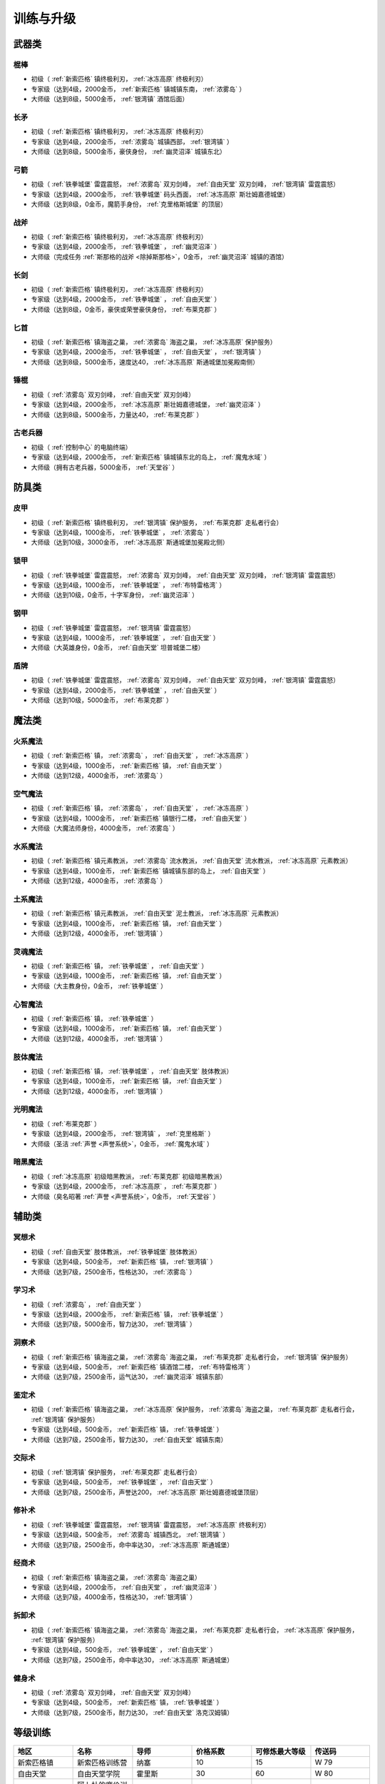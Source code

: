 .. _训练与升级:

训练与升级
===============================================================================

.. _武器类技能训练:

武器类
-------------------------------------------------------------------------------

.. _棍棒:

棍棒
~~~~~~~~~~~~~~~~~~~~~~~~~~~~~~~~~~~~~~~~~~~~~~~~~~~~~~~~~~~~~~~~~~~~~~~~~~~~~~~
- 初级（ :ref:`新索匹格` 镇终极利刃， :ref:`冰冻高原` 终极利刃）
- 专家级（达到4级，2000金币， :ref:`新索匹格` 镇城镇东南， :ref:`浓雾岛` ）
- 大师级（达到8级，5000金币， :ref:`银湾镇` 酒馆后面）


.. _长矛:

长矛
~~~~~~~~~~~~~~~~~~~~~~~~~~~~~~~~~~~~~~~~~~~~~~~~~~~~~~~~~~~~~~~~~~~~~~~~~~~~~~~
- 初级（ :ref:`新索匹格` 镇终极利刃， :ref:`冰冻高原` 终极利刃）
- 专家级（达到4级，2000金币， :ref:`浓雾岛` 城镇西部， :ref:`银湾镇` ）
- 大师级（达到8级，5000金币，豪侠身份， :ref:`幽灵沼泽` 城镇东北）


.. _弓箭:

弓箭
~~~~~~~~~~~~~~~~~~~~~~~~~~~~~~~~~~~~~~~~~~~~~~~~~~~~~~~~~~~~~~~~~~~~~~~~~~~~~~~
- 初级（ :ref:`铁拳城堡` 雷霆震怒， :ref:`浓雾岛` 双刃剑峰， :ref:`自由天堂` 双刃剑峰，  :ref:`银湾镇` 雷霆震怒）
- 专家级（达到4级，2000金币， :ref:`铁拳城堡` 码头西面， :ref:`冰冻高原` 斯壮姆嘉德城堡）
- 大师级（达到8级，0金币，魔箭手身份， :ref:`克里格斯城堡` 的顶层）


.. _战斧:

战斧
~~~~~~~~~~~~~~~~~~~~~~~~~~~~~~~~~~~~~~~~~~~~~~~~~~~~~~~~~~~~~~~~~~~~~~~~~~~~~~~
- 初级（ :ref:`新索匹格` 镇终极利刃， :ref:`冰冻高原` 终极利刃）
- 专家级（达到4级，2000金币， :ref:`铁拳城堡` ， :ref:`幽灵沼泽` ）
- 大师级（完成任务 :ref:`斯那格的战斧 <除掉斯那格>`，0金币， :ref:`幽灵沼泽` 城镇的酒馆）


.. _长剑:

长剑
~~~~~~~~~~~~~~~~~~~~~~~~~~~~~~~~~~~~~~~~~~~~~~~~~~~~~~~~~~~~~~~~~~~~~~~~~~~~~~~
- 初级（ :ref:`新索匹格` 镇终极利刃， :ref:`冰冻高原` 终极利刃）
- 专家级（达到4级，2000金币， :ref:`铁拳城堡` ， :ref:`自由天堂` ）
- 大师级（达到8级，0金币，豪侠或荣誉豪侠身份， :ref:`布莱克郡` ）


.. _匕首:

匕首
~~~~~~~~~~~~~~~~~~~~~~~~~~~~~~~~~~~~~~~~~~~~~~~~~~~~~~~~~~~~~~~~~~~~~~~~~~~~~~~
- 初级（ :ref:`新索匹格` 镇海盗之巢， :ref:`浓雾岛` 海盗之巢， :ref:`冰冻高原` 保护服务）
- 专家级（达到4级，2000金币， :ref:`铁拳城堡` ， :ref:`自由天堂` ， :ref:`银湾镇` ）
- 大师级（达到8级，5000金币，速度达40， :ref:`冰冻高原` 斯通城堡加冕殿南侧）


.. _锤棍:

锤棍
~~~~~~~~~~~~~~~~~~~~~~~~~~~~~~~~~~~~~~~~~~~~~~~~~~~~~~~~~~~~~~~~~~~~~~~~~~~~~~~
- 初级（ :ref:`浓雾岛` 双刃剑峰， :ref:`自由天堂` 双刃剑峰）
- 专家级（达到4级，2000金币， :ref:`冰冻高原` 斯壮姆嘉德城堡， :ref:`幽灵沼泽` ）
- 大师级（达到8级，5000金币，力量达40， :ref:`布莱克郡` ）


.. _古老兵器:

古老兵器
~~~~~~~~~~~~~~~~~~~~~~~~~~~~~~~~~~~~~~~~~~~~~~~~~~~~~~~~~~~~~~~~~~~~~~~~~~~~~~~
- 初级（ :ref:`控制中心` 的电脑终端）
- 专家级（达到4级，2000金币， :ref:`新索匹格` 镇城镇东北的岛上， :ref:`魔鬼水域` ）
- 大师级（拥有古老兵器，5000金币， :ref:`天堂谷` ）


.. _防具类技能训练:

防具类
-------------------------------------------------------------------------------

.. _皮甲:

皮甲
~~~~~~~~~~~~~~~~~~~~~~~~~~~~~~~~~~~~~~~~~~~~~~~~~~~~~~~~~~~~~~~~~~~~~~~~~~~~~~~
- 初级（ :ref:`新索匹格` 镇终极利刃， :ref:`银湾镇` 保护服务， :ref:`布莱克郡` 走私者行会）
- 专家级（达到4级，1000金币， :ref:`铁拳城堡` ， :ref:`浓雾岛` ）
- 大师级（达到10级，3000金币， :ref:`冰冻高原` 斯通城堡加冕殿北侧）


.. _锁甲:

锁甲
~~~~~~~~~~~~~~~~~~~~~~~~~~~~~~~~~~~~~~~~~~~~~~~~~~~~~~~~~~~~~~~~~~~~~~~~~~~~~~~
- 初级（ :ref:`铁拳城堡` 雷霆震怒， :ref:`浓雾岛` 双刃剑峰， :ref:`自由天堂` 双刃剑峰， :ref:`银湾镇` 雷霆震怒）
- 专家级（达到4级，1000金币， :ref:`铁拳城堡` ， :ref:`布特雷格湾` ）
- 大师级（达到10级，0金币，十字军身份， :ref:`幽灵沼泽` ）


.. _钢甲:

钢甲
~~~~~~~~~~~~~~~~~~~~~~~~~~~~~~~~~~~~~~~~~~~~~~~~~~~~~~~~~~~~~~~~~~~~~~~~~~~~~~~
- 初级（ :ref:`铁拳城堡` 雷霆震怒， :ref:`银湾镇` 雷霆震怒）
- 专家级（达到4级，1000金币， :ref:`铁拳城堡` ， :ref:`自由天堂` ）
- 大师级（大英雄身份，0金币， :ref:`自由天堂` 坦普城堡二楼）


.. _盾牌:

盾牌
~~~~~~~~~~~~~~~~~~~~~~~~~~~~~~~~~~~~~~~~~~~~~~~~~~~~~~~~~~~~~~~~~~~~~~~~~~~~~~~
- 初级（ :ref:`铁拳城堡` 雷霆震怒， :ref:`浓雾岛` 双刃剑峰， :ref:`自由天堂` 双刃剑峰， :ref:`银湾镇` 雷霆震怒）
- 专家级（达到4级，2000金币， :ref:`铁拳城堡` ， :ref:`自由天堂` ）
- 大师级（达到10级，5000金币， :ref:`布莱克郡` ）


.. _魔法类技能训练:

魔法类
-------------------------------------------------------------------------------

.. _火系魔法:

火系魔法
~~~~~~~~~~~~~~~~~~~~~~~~~~~~~~~~~~~~~~~~~~~~~~~~~~~~~~~~~~~~~~~~~~~~~~~~~~~~~~~
- 初级（ :ref:`新索匹格` 镇， :ref:`浓雾岛` ， :ref:`自由天堂` ， :ref:`冰冻高原` ）
- 专家级（达到4级，1000金币， :ref:`新索匹格` 镇， :ref:`自由天堂` ）
- 大师级（达到12级，4000金币， :ref:`浓雾岛` ）


.. _空气魔法:

空气魔法
~~~~~~~~~~~~~~~~~~~~~~~~~~~~~~~~~~~~~~~~~~~~~~~~~~~~~~~~~~~~~~~~~~~~~~~~~~~~~~~
- 初级（ :ref:`新索匹格` 镇， :ref:`浓雾岛` ， :ref:`自由天堂` ， :ref:`冰冻高原` ）
- 专家级（达到4级，1000金币， :ref:`新索匹格` 镇银行二楼， :ref:`自由天堂` ）
- 大师级（大魔法师身份，4000金币， :ref:`浓雾岛` ） 


.. _水系魔法:

水系魔法
~~~~~~~~~~~~~~~~~~~~~~~~~~~~~~~~~~~~~~~~~~~~~~~~~~~~~~~~~~~~~~~~~~~~~~~~~~~~~~~
- 初级（ :ref:`新索匹格` 镇元素教派， :ref:`浓雾岛` 流水教派， :ref:`自由天堂` 流水教派， :ref:`冰冻高原` 元素教派）
- 专家级（达到4级，1000金币， :ref:`新索匹格` 镇城镇东部的岛上， :ref:`自由天堂` ）
- 大师级（达到12级，4000金币， :ref:`浓雾岛` ）


.. _土系魔法:

土系魔法
~~~~~~~~~~~~~~~~~~~~~~~~~~~~~~~~~~~~~~~~~~~~~~~~~~~~~~~~~~~~~~~~~~~~~~~~~~~~~~~
- 初级（ :ref:`新索匹格` 镇元素教派， :ref:`自由天堂` 泥土教派， :ref:`冰冻高原` 元素教派）
- 专家级（达到4级，1000金币， :ref:`新索匹格` 镇， :ref:`自由天堂` ）
- 大师级（达到12级，4000金币， :ref:`银湾镇` ）


.. _灵魂魔法:

灵魂魔法
~~~~~~~~~~~~~~~~~~~~~~~~~~~~~~~~~~~~~~~~~~~~~~~~~~~~~~~~~~~~~~~~~~~~~~~~~~~~~~~
- 初级（ :ref:`新索匹格` 镇， :ref:`铁拳城堡` ， :ref:`自由天堂` ）
- 专家级（达到4级，1000金币， :ref:`新索匹格` 镇， :ref:`自由天堂` ）
- 大师级（大主教身份，0金币， :ref:`铁拳城堡` ）


.. _心智魔法:

心智魔法
~~~~~~~~~~~~~~~~~~~~~~~~~~~~~~~~~~~~~~~~~~~~~~~~~~~~~~~~~~~~~~~~~~~~~~~~~~~~~~~
- 初级（ :ref:`新索匹格` 镇， :ref:`铁拳城堡` ）
- 专家级（达到4级，1000金币， :ref:`新索匹格` 镇， :ref:`自由天堂` ）
- 大师级（达到12级，4000金币， :ref:`银湾镇` ）


.. _肢体魔法:

肢体魔法
~~~~~~~~~~~~~~~~~~~~~~~~~~~~~~~~~~~~~~~~~~~~~~~~~~~~~~~~~~~~~~~~~~~~~~~~~~~~~~~
- 初级（ :ref:`新索匹格` 镇， :ref:`铁拳城堡` ， :ref:`自由天堂` 肢体教派）
- 专家级（达到4级，1000金币， :ref:`新索匹格` 镇， :ref:`自由天堂` ）
- 大师级（达到12级，4000金币， :ref:`银湾镇` ）


.. _光明魔法:

光明魔法
~~~~~~~~~~~~~~~~~~~~~~~~~~~~~~~~~~~~~~~~~~~~~~~~~~~~~~~~~~~~~~~~~~~~~~~~~~~~~~~
- 初级（ :ref:`布莱克郡` ）
- 专家级（达到4级，2000金币， :ref:`银湾镇` ， :ref:`克里格斯` ）
- 大师级（圣洁 :ref:`声誉 <声誉系统>`，0金币， :ref:`魔鬼水域` ）


.. _暗黑魔法:

暗黑魔法
~~~~~~~~~~~~~~~~~~~~~~~~~~~~~~~~~~~~~~~~~~~~~~~~~~~~~~~~~~~~~~~~~~~~~~~~~~~~~~~
- 初级（ :ref:`冰冻高原` 初级暗黑教派， :ref:`布莱克郡` 初级暗黑教派）
- 专家级（达到4级，2000金币， :ref:`冰冻高原` ， :ref:`布莱克郡` ）
- 大师级（臭名昭著 :ref:`声誉 <声誉系统>`，0金币， :ref:`天堂谷` ）


.. _辅助类技能训练:

辅助类
-------------------------------------------------------------------------------

.. _冥想术:

冥想术
~~~~~~~~~~~~~~~~~~~~~~~~~~~~~~~~~~~~~~~~~~~~~~~~~~~~~~~~~~~~~~~~~~~~~~~~~~~~~~~
- 初级（ :ref:`自由天堂` 肢体教派， :ref:`铁拳城堡` 肢体教派）
- 专家级（达到4级，500金币， :ref:`新索匹格` 镇， :ref:`银湾镇` ）
- 大师级（达到7级，2500金币，性格达30， :ref:`浓雾岛` ）


.. _学习术:

学习术
~~~~~~~~~~~~~~~~~~~~~~~~~~~~~~~~~~~~~~~~~~~~~~~~~~~~~~~~~~~~~~~~~~~~~~~~~~~~~~~
- 初级（ :ref:`浓雾岛` ， :ref:`自由天堂` ）
- 专家级（达到4级，2000金币， :ref:`新索匹格` 镇， :ref:`铁拳城堡` ）
- 大师级（达到7级，5000金币，智力达30， :ref:`银湾镇` ）


.. _洞察术:

洞察术
~~~~~~~~~~~~~~~~~~~~~~~~~~~~~~~~~~~~~~~~~~~~~~~~~~~~~~~~~~~~~~~~~~~~~~~~~~~~~~~
- 初级（ :ref:`新索匹格` 镇海盗之巢， :ref:`浓雾岛` 海盗之巢， :ref:`布莱克郡` 走私者行会， :ref:`银湾镇` 保护服务）
- 专家级（达到4级，500金币， :ref:`新索匹格` 镇酒馆二楼， :ref:`布特雷格湾` ）
- 大师级（达到7级，2500金币，运气达30， :ref:`幽灵沼泽` 城镇东部）


.. _鉴定术:

鉴定术
~~~~~~~~~~~~~~~~~~~~~~~~~~~~~~~~~~~~~~~~~~~~~~~~~~~~~~~~~~~~~~~~~~~~~~~~~~~~~~~
- 初级（ :ref:`新索匹格` 镇海盗之巢， :ref:`冰冻高原` 保护服务， :ref:`浓雾岛` 海盗之巢， :ref:`布莱克郡` 走私者行会， :ref:`银湾镇` 保护服务）
- 专家级（达到4级，500金币， :ref:`新索匹格` 镇， :ref:`铁拳城堡` ）
- 大师级（达到7级，2500金币，智力达30， :ref:`自由天堂` 城镇东南）


.. _交际术:

交际术
~~~~~~~~~~~~~~~~~~~~~~~~~~~~~~~~~~~~~~~~~~~~~~~~~~~~~~~~~~~~~~~~~~~~~~~~~~~~~~~
- 初级（ :ref:`银湾镇` 保护服务， :ref:`布莱克郡` 走私者行会）
- 专家级（达到4级，500金币， :ref:`铁拳城堡` ， :ref:`自由天堂` ）
- 大师级（达到7级，2500金币，声誉达200， :ref:`冰冻高原` 斯壮姆嘉德城堡顶层）


.. _修补术:

修补术
~~~~~~~~~~~~~~~~~~~~~~~~~~~~~~~~~~~~~~~~~~~~~~~~~~~~~~~~~~~~~~~~~~~~~~~~~~~~~~~
- 初级（ :ref:`铁拳城堡` 雷霆震怒， :ref:`银湾镇` 雷霆震怒， :ref:`冰冻高原` 终极利刃）
- 专家级（达到4级，500金币， :ref:`浓雾岛` 城镇西北， :ref:`银湾镇` ）
- 大师级（达到7级，2500金币，命中率达30， :ref:`冰冻高原` 斯通城堡）


.. _经商术:

经商术
~~~~~~~~~~~~~~~~~~~~~~~~~~~~~~~~~~~~~~~~~~~~~~~~~~~~~~~~~~~~~~~~~~~~~~~~~~~~~~~
- 初级（ :ref:`新索匹格` 镇海盗之巢， :ref:`浓雾岛` 海盗之巢）
- 专家级（达到4级，2000金币， :ref:`自由天堂` ， :ref:`幽灵沼泽` ）
- 大师级（达到7级，4000金币，性格达30， :ref:`银湾镇` ）


.. _拆卸术:

拆卸术
~~~~~~~~~~~~~~~~~~~~~~~~~~~~~~~~~~~~~~~~~~~~~~~~~~~~~~~~~~~~~~~~~~~~~~~~~~~~~~~
- 初级（ :ref:`新索匹格` 镇海盗之巢， :ref:`浓雾岛` 海盗之巢， :ref:`布莱克郡` 走私者行会， :ref:`冰冻高原` 保护服务， :ref:`银湾镇` 保护服务）
- 专家级（达到4级，500金币， :ref:`铁拳城堡` ， :ref:`自由天堂` ）
- 大师级（达到7级，2500金币，命中率达30， :ref:`冰冻高原` 斯通城堡）


.. _健身术:

健身术
~~~~~~~~~~~~~~~~~~~~~~~~~~~~~~~~~~~~~~~~~~~~~~~~~~~~~~~~~~~~~~~~~~~~~~~~~~~~~~~
- 初级（ :ref:`浓雾岛` 双刃剑峰， :ref:`自由天堂` 双刃剑峰）
- 专家级（达到4级，500金币， :ref:`新索匹格` 镇， :ref:`铁拳城堡` ）
- 大师级（达到7级，2500金币，耐力达30， :ref:`自由天堂` 洛克汉姆镇）


等级训练
-------------------------------------------------------------------------------
.. list-table:: 
   :widths: 20 20 20 20 20 20
   :header-rows: 1

   * - 地区
     - 名称
     - 导师
     - 价格系数
     - 可修炼最大等级
     - 传送码
   * - 新索匹格镇
     - 新索匹格训练营
     - 纳塞
     - 10
     - 15
     - W 79
   * - 自由天堂
     - 自由天堂学院
     - 霍里斯
     - 30
     - 60
     - W 80
   * - 银湾镇
     - 阿卜杜的廉价训练场
     - 理查德
     - 25
     - 40
     - W 81
   * - 天堂谷
     - 拳击场
     - 查理马格丽
     - 50
     - 无上限
     - W 82
   * - 布特雷格湾
     - 海上训练场
     - 盖贝里
     - 20
     - 20
     - W 83
   * - 布莱克郡
     - 狼穴
     - 西蒙
     - 40
     - 100
     - W 84
   * - 铁拳城堡
     - 皇家体育馆
     - 艾尔格雷
     - 30
     - 200
     - W 85
   * - 浓雾岛
     - 海岛测试中心
     - 马里德
     - 15
     - 30
     - W 86
   * - 克里格斯
     - 野外生存训练地
     - 乔那斯
     - 30
     - 80
     - W 87
   * - 冰冻高原
     - 河岸学院
     - 基德
     - 25
     - 50
     - W 88